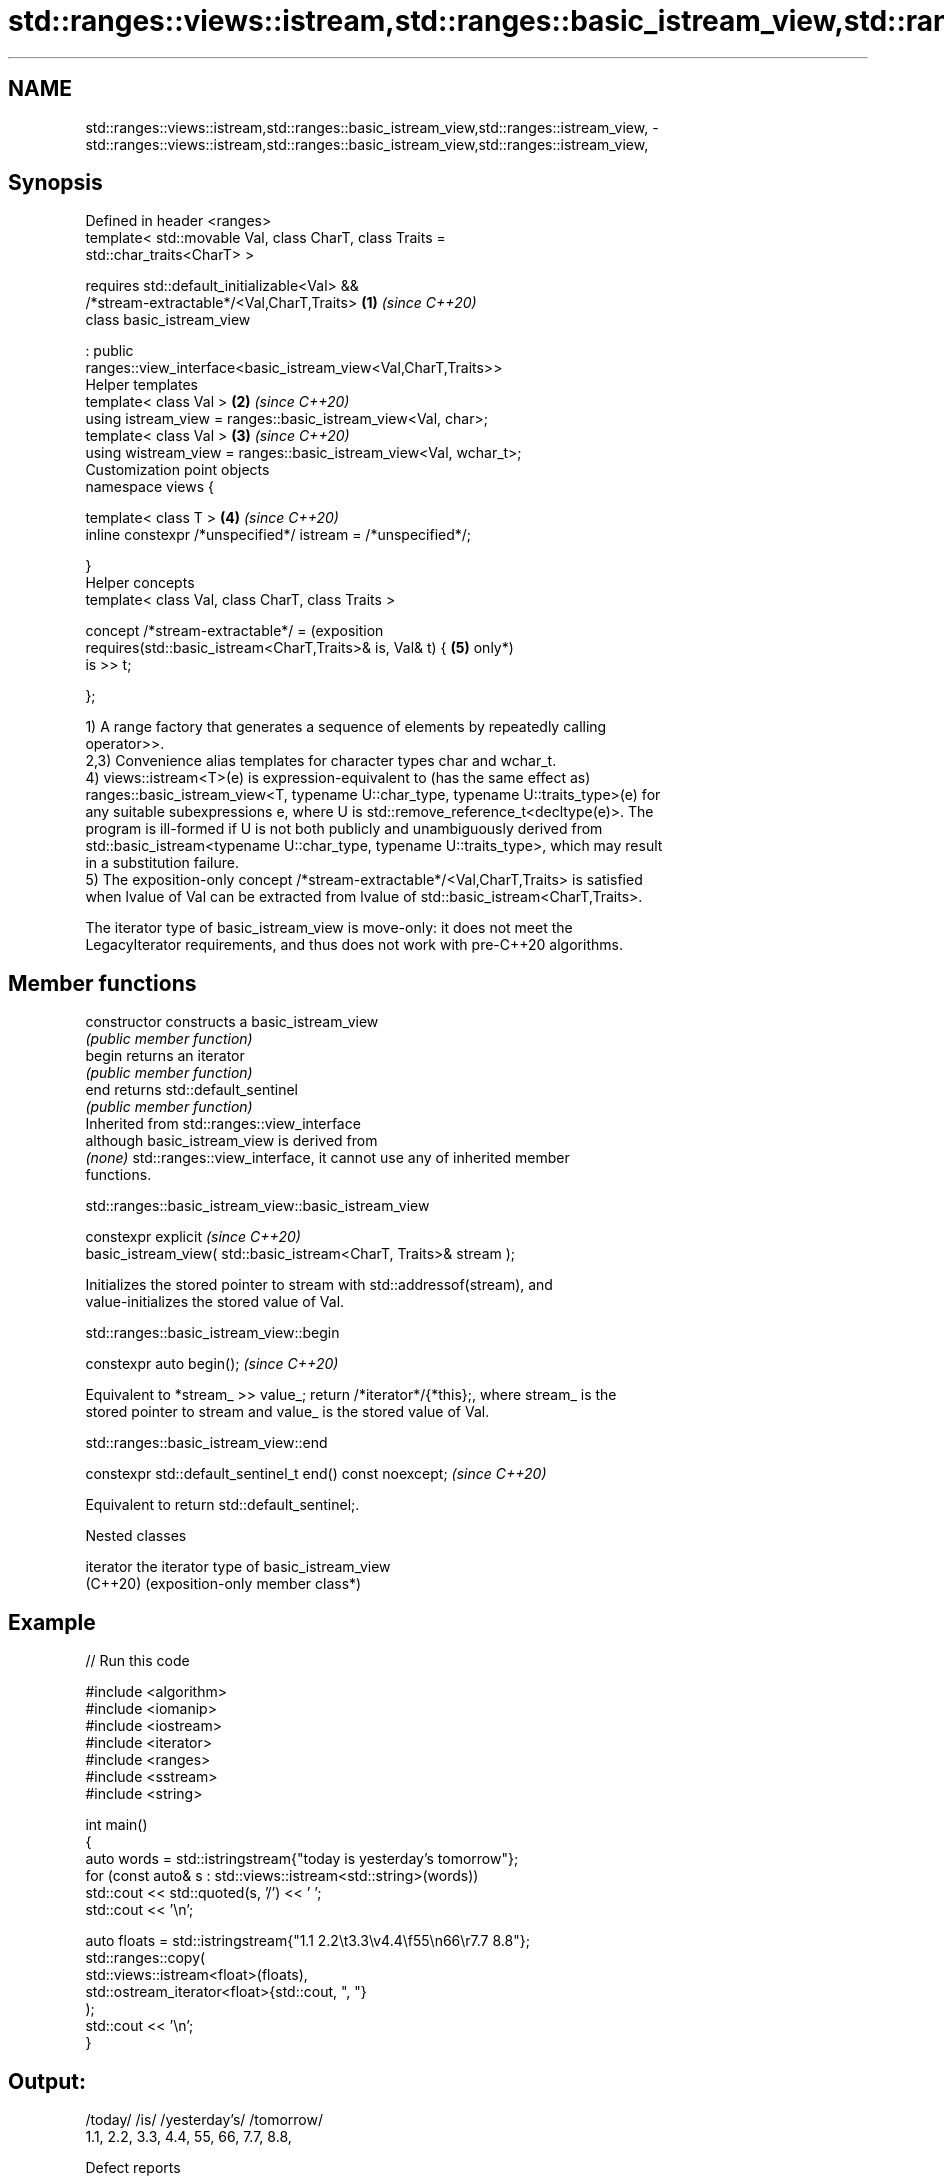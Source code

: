 .TH std::ranges::views::istream,std::ranges::basic_istream_view,std::ranges::istream_view, 3 "2024.06.10" "http://cppreference.com" "C++ Standard Libary"
.SH NAME
std::ranges::views::istream,std::ranges::basic_istream_view,std::ranges::istream_view, \- std::ranges::views::istream,std::ranges::basic_istream_view,std::ranges::istream_view,

.SH Synopsis

   Defined in header <ranges>
   template< std::movable Val, class CharT, class Traits =
   std::char_traits<CharT> >

       requires std::default_initializable<Val> &&
                /*stream-extractable*/<Val,CharT,Traits>              \fB(1)\fP \fI(since C++20)\fP
   class basic_istream_view

       : public
   ranges::view_interface<basic_istream_view<Val,CharT,Traits>>
   Helper templates
   template< class Val >                                              \fB(2)\fP \fI(since C++20)\fP
   using istream_view = ranges::basic_istream_view<Val, char>;
   template< class Val >                                              \fB(3)\fP \fI(since C++20)\fP
   using wistream_view = ranges::basic_istream_view<Val, wchar_t>;
   Customization point objects
   namespace views {

       template< class T >                                            \fB(4)\fP \fI(since C++20)\fP
       inline constexpr /*unspecified*/ istream = /*unspecified*/;

   }
   Helper concepts
   template< class Val, class CharT, class Traits >

   concept /*stream-extractable*/ =                                       (exposition
       requires(std::basic_istream<CharT,Traits>& is, Val& t) {       \fB(5)\fP only*)
           is >> t;

       };

   1) A range factory that generates a sequence of elements by repeatedly calling
   operator>>.
   2,3) Convenience alias templates for character types char and wchar_t.
   4) views::istream<T>(e) is expression-equivalent to (has the same effect as)
   ranges::basic_istream_view<T, typename U::char_type, typename U::traits_type>(e) for
   any suitable subexpressions e, where U is std::remove_reference_t<decltype(e)>. The
   program is ill-formed if U is not both publicly and unambiguously derived from
   std::basic_istream<typename U::char_type, typename U::traits_type>, which may result
   in a substitution failure.
   5) The exposition-only concept /*stream-extractable*/<Val,CharT,Traits> is satisfied
   when lvalue of Val can be extracted from lvalue of std::basic_istream<CharT,Traits>.

   The iterator type of basic_istream_view is move-only: it does not meet the
   LegacyIterator requirements, and thus does not work with pre-C++20 algorithms.

.SH Member functions

   constructor   constructs a basic_istream_view
                 \fI(public member function)\fP
   begin         returns an iterator
                 \fI(public member function)\fP
   end           returns std::default_sentinel
                 \fI(public member function)\fP
         Inherited from std::ranges::view_interface
                 although basic_istream_view is derived from
   \fI(none)\fP        std::ranges::view_interface, it cannot use any of inherited member
                 functions.

std::ranges::basic_istream_view::basic_istream_view

   constexpr explicit                                                    \fI(since C++20)\fP
       basic_istream_view( std::basic_istream<CharT, Traits>& stream );

   Initializes the stored pointer to stream with std::addressof(stream), and
   value-initializes the stored value of Val.

std::ranges::basic_istream_view::begin

   constexpr auto begin();  \fI(since C++20)\fP

   Equivalent to *stream_ >> value_; return /*iterator*/{*this};, where stream_ is the
   stored pointer to stream and value_ is the stored value of Val.

std::ranges::basic_istream_view::end

   constexpr std::default_sentinel_t end() const noexcept;  \fI(since C++20)\fP

   Equivalent to return std::default_sentinel;.

   Nested classes

   iterator the iterator type of basic_istream_view
   (C++20)  (exposition-only member class*)

.SH Example


// Run this code

 #include <algorithm>
 #include <iomanip>
 #include <iostream>
 #include <iterator>
 #include <ranges>
 #include <sstream>
 #include <string>

 int main()
 {
     auto words = std::istringstream{"today is yesterday’s tomorrow"};
     for (const auto& s : std::views::istream<std::string>(words))
         std::cout << std::quoted(s, '/') << ' ';
     std::cout << '\\n';

     auto floats = std::istringstream{"1.1  2.2\\t3.3\\v4.4\\f55\\n66\\r7.7  8.8"};
     std::ranges::copy(
         std::views::istream<float>(floats),
         std::ostream_iterator<float>{std::cout, ", "}
     );
     std::cout << '\\n';
 }

.SH Output:

 /today/ /is/ /yesterday’s/ /tomorrow/
 1.1, 2.2, 3.3, 4.4, 55, 66, 7.7, 8.8,

   Defect reports

   The following behavior-changing defect reports were applied retroactively to
   previously published C++ standards.

      DR    Applied to        Behavior as published              Correct behavior
                       default constructor was provided as  removed along with the
   P2325R3  C++20      view                                 requirement
                       must be default_initializable
   LWG 3568 C++20      P2325R3 accidentally made the stored restored to
                       value default-initialized            value-initialization
                       ranges::istream_view was a function  made an alias template;
   P2432R1  C++20      template and                         customization point objects
                       did not follow the naming convention added

.SH See also

   istream_iterator input iterator that reads from std::basic_istream
                    \fI(class template)\fP
